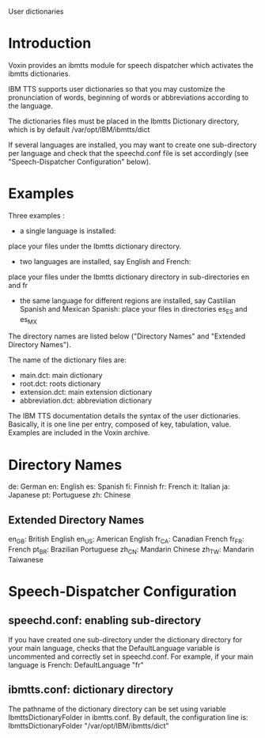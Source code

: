 User dictionaries

* Introduction
Voxin provides an ibmtts module for speech dispatcher which activates the ibmtts dictionaries.

IBM TTS supports user dictionaries so that you may customize  the pronunciation of words, beginning of words or abbreviations according to the language. 

The dictionaries files must be placed in the Ibmtts Dictionary directory, which is by default /var/opt/IBM/ibmtts/dict

If several languages are installed, you may want to create one sub-directory per language and check that the speechd.conf file is set accordingly (see "Speech-Dispatcher Configuration" below).

* Examples
Three examples : 

- a single language is installed:
place your files under the Ibmtts dictionary directory.

- two languages are installed, say English and French:
place your files under the Ibmtts dictionary directory in sub-directories en and fr

- the same language for different regions are installed, say Castilian Spanish and Mexican Spanish:
  place your files in directories es_ES and es_MX

The directory names are listed below ("Directory Names" and "Extended Directory Names").

The name of the dictionary files are:

- main.dct: main dictionary
- root.dct: roots dictionary
- extension.dct: main extension dictionary
- abbreviation.dct: abbreviation dictionary 

The IBM TTS documentation details the syntax of the user dictionaries.
Basically, it is one line per entry, composed of key, tabulation, value. 
Examples are included in the Voxin archive.

* Directory Names

de: German
en: English
es: Spanish
fi: Finnish
fr: French
it: Italian
ja: Japanese
pt: Portuguese
zh: Chinese

** Extended Directory Names
en_GB: British English
en_US: American English
fr_CA: Canadian French
fr_FR: French
pt_BR: Brazilian Portuguese
zh_CN: Mandarin Chinese
zh_TW: Mandarin Taiwanese

* Speech-Dispatcher Configuration
** speechd.conf: enabling sub-directory

If you have created one sub-directory under the dictionary directory for your main language, checks that the DefaultLanguage variable is uncommented and correctly set in speechd.conf.
For example, if your main language is French:
DefaultLanguage "fr"

** ibmtts.conf: dictionary directory
The pathname of the dictionary directory can be set using variable IbmttsDictionaryFolder in ibmtts.conf.
By default, the configuration line is:
IbmttsDictionaryFolder "/var/opt/IBM/ibmtts/dict"
